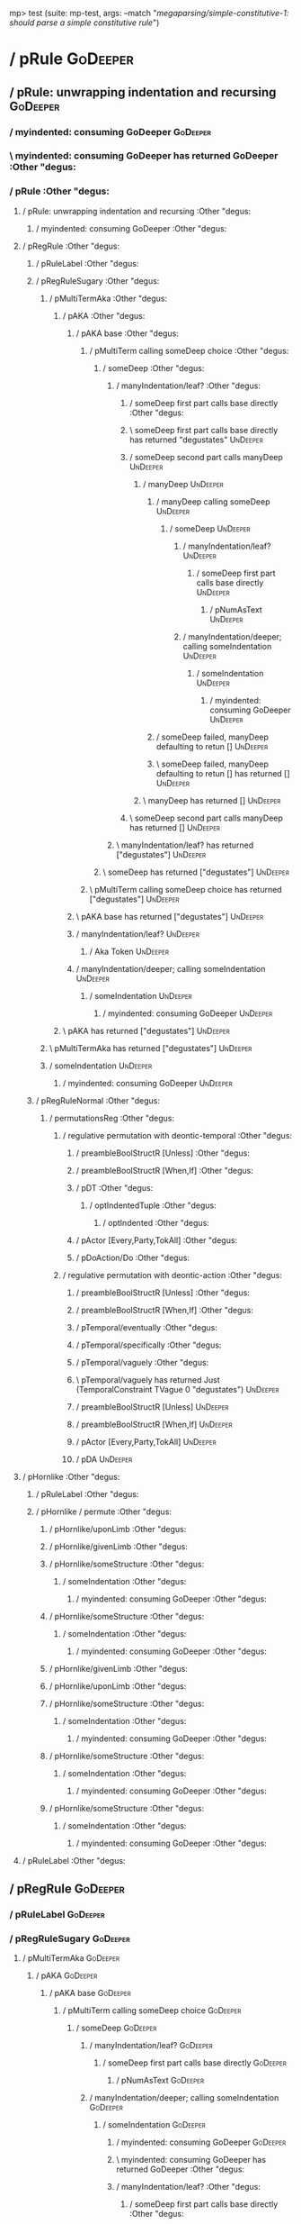 mp> test (suite: mp-test, args: --match "/megaparsing/simple-constitutive-1: should parse a simple constitutive rule/")

* / pRule                                                                                          :GoDeeper:
** / pRule: unwrapping indentation and recursing                                                  :GoDeeper:
*** / myindented: consuming GoDeeper                                                             :GoDeeper:
*** \ myindented: consuming GoDeeper has returned GoDeeper                                       :Other "degus:
*** / pRule                                                                                      :Other "degus:
**** / pRule: unwrapping indentation and recursing                                              :Other "degus:
***** / myindented: consuming GoDeeper                                                         :Other "degus:
**** / pRegRule                                                                                 :Other "degus:
***** / pRuleLabel                                                                             :Other "degus:
***** / pRegRuleSugary                                                                         :Other "degus:
****** / pMultiTermAka                                                                        :Other "degus:
******* / pAKA                                                                               :Other "degus:
******** / pAKA base                                                                        :Other "degus:
********* / pMultiTerm calling someDeep choice                                             :Other "degus:
********** / someDeep                                                                     :Other "degus:
*********** / manyIndentation/leaf?                                                      :Other "degus:
************ / someDeep first part calls base directly                                  :Other "degus:
************ \ someDeep first part calls base directly has returned "degustates"        :UnDeeper:
************ / someDeep second part calls manyDeep                                      :UnDeeper:
************* / manyDeep                                                               :UnDeeper:
************** / manyDeep calling someDeep                                            :UnDeeper:
*************** / someDeep                                                           :UnDeeper:
**************** / manyIndentation/leaf?                                            :UnDeeper:
***************** / someDeep first part calls base directly                        :UnDeeper:
****************** / pNumAsText                                                   :UnDeeper:
**************** / manyIndentation/deeper; calling someIndentation                  :UnDeeper:
***************** / someIndentation                                                :UnDeeper:
****************** / myindented: consuming GoDeeper                               :UnDeeper:
************** / someDeep failed, manyDeep defaulting to retun []                     :UnDeeper:
************** \ someDeep failed, manyDeep defaulting to retun [] has returned []     :UnDeeper:
************* \ manyDeep has returned []                                               :UnDeeper:
************ \ someDeep second part calls manyDeep has returned []                      :UnDeeper:
*********** \ manyIndentation/leaf? has returned ["degustates"]                          :UnDeeper:
********** \ someDeep has returned ["degustates"]                                         :UnDeeper:
********* \ pMultiTerm calling someDeep choice has returned ["degustates"]                 :UnDeeper:
******** \ pAKA base has returned ["degustates"]                                            :UnDeeper:
******** / manyIndentation/leaf?                                                            :UnDeeper:
********* / Aka Token                                                                      :UnDeeper:
******** / manyIndentation/deeper; calling someIndentation                                  :UnDeeper:
********* / someIndentation                                                                :UnDeeper:
********** / myindented: consuming GoDeeper                                               :UnDeeper:
******* \ pAKA has returned ["degustates"]                                                   :UnDeeper:
****** \ pMultiTermAka has returned ["degustates"]                                            :UnDeeper:
****** / someIndentation                                                                      :UnDeeper:
******* / myindented: consuming GoDeeper                                                     :UnDeeper:
***** / pRegRuleNormal                                                                         :Other "degus:
****** / permutationsReg                                                                      :Other "degus:
******* / regulative permutation with deontic-temporal                                       :Other "degus:
******** / preambleBoolStructR [Unless]                                                     :Other "degus:
******** / preambleBoolStructR [When,If]                                                    :Other "degus:
******** / pDT                                                                              :Other "degus:
********* / optIndentedTuple                                                               :Other "degus:
********** / optIndented                                                                  :Other "degus:
******** / pActor [Every,Party,TokAll]                                                      :Other "degus:
******** / pDoAction/Do                                                                     :Other "degus:
******* / regulative permutation with deontic-action                                         :Other "degus:
******** / preambleBoolStructR [Unless]                                                     :Other "degus:
******** / preambleBoolStructR [When,If]                                                    :Other "degus:
******** / pTemporal/eventually                                                             :Other "degus:
******** / pTemporal/specifically                                                           :Other "degus:
******** / pTemporal/vaguely                                                                :Other "degus:
******** \ pTemporal/vaguely has returned Just (TemporalConstraint TVague 0 "degustates")   :UnDeeper:
******** / preambleBoolStructR [Unless]                                                     :UnDeeper:
******** / preambleBoolStructR [When,If]                                                    :UnDeeper:
******** / pActor [Every,Party,TokAll]                                                      :UnDeeper:
******** / pDA                                                                              :UnDeeper:
**** / pHornlike                                                                                :Other "degus:
***** / pRuleLabel                                                                             :Other "degus:
***** / pHornlike / permute                                                                    :Other "degus:
****** / pHornlike/uponLimb                                                                   :Other "degus:
****** / pHornlike/givenLimb                                                                  :Other "degus:
****** / pHornlike/someStructure                                                              :Other "degus:
******* / someIndentation                                                                    :Other "degus:
******** / myindented: consuming GoDeeper                                                   :Other "degus:
****** / pHornlike/someStructure                                                              :Other "degus:
******* / someIndentation                                                                    :Other "degus:
******** / myindented: consuming GoDeeper                                                   :Other "degus:
****** / pHornlike/givenLimb                                                                  :Other "degus:
****** / pHornlike/uponLimb                                                                   :Other "degus:
****** / pHornlike/someStructure                                                              :Other "degus:
******* / someIndentation                                                                    :Other "degus:
******** / myindented: consuming GoDeeper                                                   :Other "degus:
****** / pHornlike/someStructure                                                              :Other "degus:
******* / someIndentation                                                                    :Other "degus:
******** / myindented: consuming GoDeeper                                                   :Other "degus:
****** / pHornlike/someStructure                                                              :Other "degus:
******* / someIndentation                                                                    :Other "degus:
******** / myindented: consuming GoDeeper                                                   :Other "degus:
**** / pRuleLabel                                                                               :Other "degus:
** / pRegRule                                                                                     :GoDeeper:
*** / pRuleLabel                                                                                 :GoDeeper:
*** / pRegRuleSugary                                                                             :GoDeeper:
**** / pMultiTermAka                                                                            :GoDeeper:
***** / pAKA                                                                                   :GoDeeper:
****** / pAKA base                                                                            :GoDeeper:
******* / pMultiTerm calling someDeep choice                                                 :GoDeeper:
******** / someDeep                                                                         :GoDeeper:
********* / manyIndentation/leaf?                                                          :GoDeeper:
********** / someDeep first part calls base directly                                      :GoDeeper:
*********** / pNumAsText                                                                 :GoDeeper:
********* / manyIndentation/deeper; calling someIndentation                                :GoDeeper:
********** / someIndentation                                                              :GoDeeper:
*********** / myindented: consuming GoDeeper                                             :GoDeeper:
*********** \ myindented: consuming GoDeeper has returned GoDeeper                       :Other "degus:
*********** / manyIndentation/leaf?                                                      :Other "degus:
************ / someDeep first part calls base directly                                  :Other "degus:
************ \ someDeep first part calls base directly has returned "degustates"        :UnDeeper:
************ / someDeep second part calls manyDeep                                      :UnDeeper:
************* / manyDeep                                                               :UnDeeper:
************** / manyDeep calling someDeep                                            :UnDeeper:
*************** / someDeep                                                           :UnDeeper:
**************** / manyIndentation/leaf?                                            :UnDeeper:
***************** / someDeep first part calls base directly                        :UnDeeper:
****************** / pNumAsText                                                   :UnDeeper:
**************** / manyIndentation/deeper; calling someIndentation                  :UnDeeper:
***************** / someIndentation                                                :UnDeeper:
****************** / myindented: consuming GoDeeper                               :UnDeeper:
************** / someDeep failed, manyDeep defaulting to retun []                     :UnDeeper:
************** \ someDeep failed, manyDeep defaulting to retun [] has returned []     :UnDeeper:
************* \ manyDeep has returned []                                               :UnDeeper:
************ \ someDeep second part calls manyDeep has returned []                      :UnDeeper:
*********** \ manyIndentation/leaf? has returned ["degustates"]                          :UnDeeper:
*********** / myindented: consuming UnDeeper                                             :UnDeeper:
*********** \ myindented: consuming UnDeeper has returned UnDeeper                       :Means:
********** \ someIndentation has returned ["degustates"]                                  :Means:
********* \ manyIndentation/deeper; calling someIndentation has returned ["degustates"]    :Means:
******** \ someDeep has returned ["degustates"]                                             :Means:
******* \ pMultiTerm calling someDeep choice has returned ["degustates"]                     :Means:
****** \ pAKA base has returned ["degustates"]                                                :Means:
****** / manyIndentation/leaf?                                                                :Means:
******* / Aka Token                                                                          :Means:
****** / manyIndentation/deeper; calling someIndentation                                      :Means:
******* / someIndentation                                                                    :Means:
******** / myindented: consuming GoDeeper                                                   :Means:
***** \ pAKA has returned ["degustates"]                                                       :Means:
**** \ pMultiTermAka has returned ["degustates"]                                                :Means:
**** / someIndentation                                                                          :Means:
***** / myindented: consuming GoDeeper                                                         :Means:
*** / pRegRuleNormal                                                                             :GoDeeper:
**** / permutationsReg                                                                          :GoDeeper:
***** / regulative permutation with deontic-temporal                                           :GoDeeper:
****** / preambleBoolStructR [Unless]                                                         :GoDeeper:
****** / preambleBoolStructR [When,If]                                                        :GoDeeper:
****** / pDT                                                                                  :GoDeeper:
******* / optIndentedTuple                                                                   :GoDeeper:
******** / optIndented                                                                      :GoDeeper:
****** / pActor [Every,Party,TokAll]                                                          :GoDeeper:
****** / pDoAction/Do                                                                         :GoDeeper:
***** / regulative permutation with deontic-action                                             :GoDeeper:
****** / preambleBoolStructR [Unless]                                                         :GoDeeper:
****** / preambleBoolStructR [When,If]                                                        :GoDeeper:
****** / pTemporal/eventually                                                                 :GoDeeper:
****** / pTemporal/specifically                                                               :GoDeeper:
****** / pTemporal/vaguely                                                                    :GoDeeper:
****** / pActor [Every,Party,TokAll]                                                          :GoDeeper:
****** / pDA                                                                                  :GoDeeper:
** / pHornlike                                                                                    :GoDeeper:
*** / pRuleLabel                                                                                 :GoDeeper:
*** / pHornlike / permute                                                                        :GoDeeper:
**** / pHornlike/uponLimb                                                                       :GoDeeper:
**** / pHornlike/givenLimb                                                                      :GoDeeper:
**** / pHornlike/someStructure                                                                  :GoDeeper:
***** / someIndentation                                                                        :GoDeeper:
****** / myindented: consuming GoDeeper                                                       :GoDeeper:
****** \ myindented: consuming GoDeeper has returned GoDeeper                                 :Other "degus:
****** / manyIndentation/leaf?                                                                :Other "degus:
******* / optIndentedTuple                                                                   :Other "degus:
******** / optIndented                                                                      :Other "degus:
********* / pMultiTerm calling someDeep choice                                             :Other "degus:
********** / someDeep                                                                     :Other "degus:
*********** / manyIndentation/leaf?                                                      :Other "degus:
************ / someDeep first part calls base directly                                  :Other "degus:
************ \ someDeep first part calls base directly has returned "degustates"        :UnDeeper:
************ / someDeep second part calls manyDeep                                      :UnDeeper:
************* / manyDeep                                                               :UnDeeper:
************** / manyDeep calling someDeep                                            :UnDeeper:
*************** / someDeep                                                           :UnDeeper:
**************** / manyIndentation/leaf?                                            :UnDeeper:
***************** / someDeep first part calls base directly                        :UnDeeper:
****************** / pNumAsText                                                   :UnDeeper:
**************** / manyIndentation/deeper; calling someIndentation                  :UnDeeper:
***************** / someIndentation                                                :UnDeeper:
****************** / myindented: consuming GoDeeper                               :UnDeeper:
************** / someDeep failed, manyDeep defaulting to retun []                     :UnDeeper:
************** \ someDeep failed, manyDeep defaulting to retun [] has returned []     :UnDeeper:
************* \ manyDeep has returned []                                               :UnDeeper:
************ \ someDeep second part calls manyDeep has returned []                      :UnDeeper:
*********** \ manyIndentation/leaf? has returned ["degustates"]                          :UnDeeper:
********** \ someDeep has returned ["degustates"]                                         :UnDeeper:
********* \ pMultiTerm calling someDeep choice has returned ["degustates"]                 :UnDeeper:
********* / someIndentation                                                                :UnDeeper:
********** / myindented: consuming GoDeeper                                               :UnDeeper:
********* / pMultiTerm calling someDeep choice                                             :Other "degus:
********** / someDeep                                                                     :Other "degus:
*********** / manyIndentation/leaf?                                                      :Other "degus:
************ / someDeep first part calls base directly                                  :Other "degus:
************ \ someDeep first part calls base directly has returned "degustates"        :UnDeeper:
************ / someDeep second part calls manyDeep                                      :UnDeeper:
************* / manyDeep                                                               :UnDeeper:
************** / manyDeep calling someDeep                                            :UnDeeper:
*************** / someDeep                                                           :UnDeeper:
**************** / manyIndentation/leaf?                                            :UnDeeper:
***************** / someDeep first part calls base directly                        :UnDeeper:
****************** / pNumAsText                                                   :UnDeeper:
**************** / manyIndentation/deeper; calling someIndentation                  :UnDeeper:
***************** / someIndentation                                                :UnDeeper:
****************** / myindented: consuming GoDeeper                               :UnDeeper:
************** / someDeep failed, manyDeep defaulting to retun []                     :UnDeeper:
************** \ someDeep failed, manyDeep defaulting to retun [] has returned []     :UnDeeper:
************* \ manyDeep has returned []                                               :UnDeeper:
************ \ someDeep second part calls manyDeep has returned []                      :UnDeeper:
*********** \ manyIndentation/leaf? has returned ["degustates"]                          :UnDeeper:
********** \ someDeep has returned ["degustates"]                                         :UnDeeper:
********* \ pMultiTerm calling someDeep choice has returned ["degustates"]                 :UnDeeper:
********* / someIndentation                                                                :UnDeeper:
********** / myindented: consuming GoDeeper                                               :UnDeeper:
********* / pMultiTerm calling someDeep choice                                             :Other "degus:
********** / someDeep                                                                     :Other "degus:
*********** / manyIndentation/leaf?                                                      :Other "degus:
************ / someDeep first part calls base directly                                  :Other "degus:
************ \ someDeep first part calls base directly has returned "degustates"        :UnDeeper:
************ / someDeep second part calls manyDeep                                      :UnDeeper:
************* / manyDeep                                                               :UnDeeper:
************** / manyDeep calling someDeep                                            :UnDeeper:
*************** / someDeep                                                           :UnDeeper:
**************** / manyIndentation/leaf?                                            :UnDeeper:
***************** / someDeep first part calls base directly                        :UnDeeper:
****************** / pNumAsText                                                   :UnDeeper:
**************** / manyIndentation/deeper; calling someIndentation                  :UnDeeper:
***************** / someIndentation                                                :UnDeeper:
****************** / myindented: consuming GoDeeper                               :UnDeeper:
************** / someDeep failed, manyDeep defaulting to retun []                     :UnDeeper:
************** \ someDeep failed, manyDeep defaulting to retun [] has returned []     :UnDeeper:
************* \ manyDeep has returned []                                               :UnDeeper:
************ \ someDeep second part calls manyDeep has returned []                      :UnDeeper:
*********** \ manyIndentation/leaf? has returned ["degustates"]                          :UnDeeper:
********** \ someDeep has returned ["degustates"]                                         :UnDeeper:
********* \ pMultiTerm calling someDeep choice has returned ["degustates"]                 :UnDeeper:
********* / someIndentation                                                                :UnDeeper:
********** / myindented: consuming GoDeeper                                               :UnDeeper:
******** \ optIndented has returned (RPMT ["degustates"],Nothing)                           :UnDeeper:
******* \ optIndentedTuple has returned (RPMT ["degustates"],Nothing)                        :UnDeeper:
****** \ manyIndentation/leaf? has returned (RPMT ["degustates"],Nothing)                     :UnDeeper:
****** / myindented: consuming UnDeeper                                                       :UnDeeper:
****** \ myindented: consuming UnDeeper has returned UnDeeper                                 :Means:
***** \ someIndentation has returned (RPMT ["degustates"],Nothing)                             :Means:
**** \ pHornlike/someStructure has returned (Nothing,["degustates"],[HC2 {hHead = RPMT ["degustates"], hBody = Nothing}]):Means:
*** \ pHornlike / permute has returned ((Nothing,["degustates"],[HC2 {hHead = RPMT ["degustates"], hBody = Nothing}]),Nothing,Nothing):Means:
** \ pHornlike has returned Hornlike {name = ["degustates"], keyword = Means, given = Nothing, upon = Nothing, clauses = [HC2 {hHead = RPMT ["degustates"], hBody = Nothing}], rlabel = Nothing, lsource = Nothing, srcref = Just (SrcRef {url = "test/Spec", short = "test/Spec", srcrow = 2, srccol = 1, version = Nothing})}:Means:
* \ pRule has returned Hornlike {name = ["degustates"], keyword = Means, given = Nothing, upon = Nothing, clauses = [HC2 {hHead = RPMT ["degustates"], hBody = Nothing}], rlabel = Nothing, lsource = Nothing, srcref = Just (SrcRef {url = "test/Spec", short = "test/Spec", srcrow = 2, srccol = 1, version = Nothing})}:Means:
* / pRule                                                                                          :Means:
** / pRule: unwrapping indentation and recursing                                                  :Means:
*** / myindented: consuming GoDeeper                                                             :Means:
** / pRegRule                                                                                     :Means:
*** / pRuleLabel                                                                                 :Means:
*** / pRegRuleSugary                                                                             :Means:
**** / pMultiTermAka                                                                            :Means:
***** / pAKA                                                                                   :Means:
****** / pAKA base                                                                            :Means:
******* / pMultiTerm calling someDeep choice                                                 :Means:
******** / someDeep                                                                         :Means:
********* / manyIndentation/leaf?                                                          :Means:
********** / someDeep first part calls base directly                                      :Means:
*********** / pNumAsText                                                                 :Means:
********* / manyIndentation/deeper; calling someIndentation                                :Means:
********** / someIndentation                                                              :Means:
*********** / myindented: consuming GoDeeper                                             :Means:
*** / pRegRuleNormal                                                                             :Means:
**** / permutationsReg                                                                          :Means:
***** / regulative permutation with deontic-temporal                                           :Means:
****** / preambleBoolStructR [Unless]                                                         :Means:
****** / preambleBoolStructR [When,If]                                                        :Means:
****** / pDT                                                                                  :Means:
******* / optIndentedTuple                                                                   :Means:
******** / optIndented                                                                      :Means:
****** / pActor [Every,Party,TokAll]                                                          :Means:
****** / pDoAction/Do                                                                         :Means:
***** / regulative permutation with deontic-action                                             :Means:
****** / preambleBoolStructR [Unless]                                                         :Means:
****** / preambleBoolStructR [When,If]                                                        :Means:
****** / pTemporal/eventually                                                                 :Means:
****** / pTemporal/specifically                                                               :Means:
****** / pTemporal/vaguely                                                                    :Means:
****** / pActor [Every,Party,TokAll]                                                          :Means:
****** / pDA                                                                                  :Means:
** / pHornlike                                                                                    :Means:
*** / pRuleLabel                                                                                 :Means:
*** / pHornlike / permute                                                                        :Means:
**** / pHornlike/uponLimb                                                                       :Means:
**** / pHornlike/givenLimb                                                                      :Means:
**** / pHornlike/someStructure                                                                  :Means:
***** / someIndentation                                                                        :Means:
****** / myindented: consuming GoDeeper                                                       :Means:
**** / pHornlike/someStructure                                                                  :Means:
***** / someIndentation                                                                        :Means:
****** / myindented: consuming GoDeeper                                                       :Means:
**** / pHornlike/givenLimb                                                                      :Means:
**** / pHornlike/uponLimb                                                                       :Means:
**** / pHornlike/someStructure                                                                  :Means:
***** / someIndentation                                                                        :Means:
****** / myindented: consuming GoDeeper                                                       :Means:
**** / pHornlike/someStructure                                                                  :Means:
***** / someIndentation                                                                        :Means:
****** / myindented: consuming GoDeeper                                                       :Means:
**** / pHornlike/someStructure                                                                  :Means:
***** / someIndentation                                                                        :Means:
****** / myindented: consuming GoDeeper                                                       :Means:
** / pRuleLabel                                                                                   :Means:
* / pNotARule                                                                                      :Means:
*   pNotARule: starting                                                                           :Means:
** / manyDeep                                                                                     :Means:
*** / manyDeep calling someDeep                                                                  :Means:
**** / someDeep                                                                                 :Means:
***** / manyIndentation/leaf?                                                                  :Means:
****** / someDeep first part calls base directly                                              :Means:
****** \ someDeep first part calls base directly has returned Means                           :GoDeeper:
****** / someDeep second part calls manyDeep                                                  :GoDeeper:
******* / manyDeep                                                                           :GoDeeper:
******** / manyDeep calling someDeep                                                        :GoDeeper:
********* / someDeep                                                                       :GoDeeper:
********** / manyIndentation/leaf?                                                        :GoDeeper:
*********** / someDeep first part calls base directly                                    :GoDeeper:
********** / manyIndentation/deeper; calling someIndentation                              :GoDeeper:
*********** / someIndentation                                                            :GoDeeper:
************ / myindented: consuming GoDeeper                                           :GoDeeper:
************ \ myindented: consuming GoDeeper has returned GoDeeper                     :Other "eats":
************ / manyIndentation/leaf?                                                    :Other "eats":
************* / someDeep first part calls base directly                                :Other "eats":
************* \ someDeep first part calls base directly has returned Other "eats"      :UnDeeper:
************* / someDeep second part calls manyDeep                                    :UnDeeper:
************** / manyDeep                                                             :UnDeeper:
*************** / manyDeep calling someDeep                                          :UnDeeper:
**************** / someDeep                                                         :UnDeeper:
***************** / manyIndentation/leaf?                                          :UnDeeper:
****************** / someDeep first part calls base directly                      :UnDeeper:
***************** / manyIndentation/deeper; calling someIndentation                :UnDeeper:
****************** / someIndentation                                              :UnDeeper:
******************* / myindented: consuming GoDeeper                             :UnDeeper:
*************** / someDeep failed, manyDeep defaulting to retun []                   :UnDeeper:
*************** \ someDeep failed, manyDeep defaulting to retun [] has returned []   :UnDeeper:
************** \ manyDeep has returned []                                             :UnDeeper:
************* \ someDeep second part calls manyDeep has returned []                    :UnDeeper:
************ \ manyIndentation/leaf? has returned [Other "eats"]                        :UnDeeper:
************ / myindented: consuming UnDeeper                                           :UnDeeper:
************ \ myindented: consuming UnDeeper has returned UnDeeper                     :Or:
*********** \ someIndentation has returned [Other "eats"]                                :Or:
********** \ manyIndentation/deeper; calling someIndentation has returned [Other "eats"]  :Or:
********* \ someDeep has returned [Other "eats"]                                           :Or:
******** \ manyDeep calling someDeep has returned [Other "eats"]                            :Or:
******* \ manyDeep has returned [Other "eats"]                                               :Or:
****** \ someDeep second part calls manyDeep has returned [Other "eats"]                      :Or:
***** \ manyIndentation/leaf? has returned [Means,Other "eats"]                                :Or:
**** \ someDeep has returned [Means,Other "eats"]                                               :Or:
*** \ manyDeep calling someDeep has returned [Means,Other "eats"]                                :Or:
** \ manyDeep has returned [Means,Other "eats"]                                                   :Or:
*   pNotARule: returning                                                                          :Or:
* \ pNotARule has returned NotARule [Means,Other "eats"]                                           :Or:
* / pRule                                                                                          :Or:
** / pRule: unwrapping indentation and recursing                                                  :Or:
*** / myindented: consuming GoDeeper                                                             :Or:
** / pRegRule                                                                                     :Or:
*** / pRuleLabel                                                                                 :Or:
*** / pRegRuleSugary                                                                             :Or:
**** / pMultiTermAka                                                                            :Or:
***** / pAKA                                                                                   :Or:
****** / pAKA base                                                                            :Or:
******* / pMultiTerm calling someDeep choice                                                 :Or:
******** / someDeep                                                                         :Or:
********* / manyIndentation/leaf?                                                          :Or:
********** / someDeep first part calls base directly                                      :Or:
*********** / pNumAsText                                                                 :Or:
********* / manyIndentation/deeper; calling someIndentation                                :Or:
********** / someIndentation                                                              :Or:
*********** / myindented: consuming GoDeeper                                             :Or:
*** / pRegRuleNormal                                                                             :Or:
**** / permutationsReg                                                                          :Or:
***** / regulative permutation with deontic-temporal                                           :Or:
****** / preambleBoolStructR [Unless]                                                         :Or:
****** / preambleBoolStructR [When,If]                                                        :Or:
****** / pDT                                                                                  :Or:
******* / optIndentedTuple                                                                   :Or:
******** / optIndented                                                                      :Or:
****** / pActor [Every,Party,TokAll]                                                          :Or:
****** / pDoAction/Do                                                                         :Or:
***** / regulative permutation with deontic-action                                             :Or:
****** / preambleBoolStructR [Unless]                                                         :Or:
****** / preambleBoolStructR [When,If]                                                        :Or:
****** / pTemporal/eventually                                                                 :Or:
****** / pTemporal/specifically                                                               :Or:
****** / pTemporal/vaguely                                                                    :Or:
****** / pActor [Every,Party,TokAll]                                                          :Or:
****** / pDA                                                                                  :Or:
** / pHornlike                                                                                    :Or:
*** / pRuleLabel                                                                                 :Or:
*** / pHornlike / permute                                                                        :Or:
**** / pHornlike/uponLimb                                                                       :Or:
**** / pHornlike/givenLimb                                                                      :Or:
**** / pHornlike/someStructure                                                                  :Or:
***** / someIndentation                                                                        :Or:
****** / myindented: consuming GoDeeper                                                       :Or:
**** / pHornlike/someStructure                                                                  :Or:
***** / someIndentation                                                                        :Or:
****** / myindented: consuming GoDeeper                                                       :Or:
**** / pHornlike/givenLimb                                                                      :Or:
**** / pHornlike/uponLimb                                                                       :Or:
**** / pHornlike/someStructure                                                                  :Or:
***** / someIndentation                                                                        :Or:
****** / myindented: consuming GoDeeper                                                       :Or:
**** / pHornlike/someStructure                                                                  :Or:
***** / someIndentation                                                                        :Or:
****** / myindented: consuming GoDeeper                                                       :Or:
**** / pHornlike/someStructure                                                                  :Or:
***** / someIndentation                                                                        :Or:
****** / myindented: consuming GoDeeper                                                       :Or:
** / pRuleLabel                                                                                   :Or:
* / pNotARule                                                                                      :Or:
*   pNotARule: starting                                                                           :Or:
** / manyDeep                                                                                     :Or:
*** / manyDeep calling someDeep                                                                  :Or:
**** / someDeep                                                                                 :Or:
***** / manyIndentation/leaf?                                                                  :Or:
****** / someDeep first part calls base directly                                              :Or:
****** \ someDeep first part calls base directly has returned Or                              :GoDeeper:
****** / someDeep second part calls manyDeep                                                  :GoDeeper:
******* / manyDeep                                                                           :GoDeeper:
******** / manyDeep calling someDeep                                                        :GoDeeper:
********* / someDeep                                                                       :GoDeeper:
********** / manyIndentation/leaf?                                                        :GoDeeper:
*********** / someDeep first part calls base directly                                    :GoDeeper:
********** / manyIndentation/deeper; calling someIndentation                              :GoDeeper:
*********** / someIndentation                                                            :GoDeeper:
************ / myindented: consuming GoDeeper                                           :GoDeeper:
************ \ myindented: consuming GoDeeper has returned GoDeeper                     :Other "drink:
************ / manyIndentation/leaf?                                                    :Other "drink:
************* / someDeep first part calls base directly                                :Other "drink:
************* \ someDeep first part calls base directly has returned Other "drinks"    :UnDeeper:
************* / someDeep second part calls manyDeep                                    :UnDeeper:
************** / manyDeep                                                             :UnDeeper:
*************** / manyDeep calling someDeep                                          :UnDeeper:
**************** / someDeep                                                         :UnDeeper:
***************** / manyIndentation/leaf?                                          :UnDeeper:
****************** / someDeep first part calls base directly                      :UnDeeper:
***************** / manyIndentation/deeper; calling someIndentation                :UnDeeper:
****************** / someIndentation                                              :UnDeeper:
******************* / myindented: consuming GoDeeper                             :UnDeeper:
*************** / someDeep failed, manyDeep defaulting to retun []                   :UnDeeper:
*************** \ someDeep failed, manyDeep defaulting to retun [] has returned []   :UnDeeper:
************** \ manyDeep has returned []                                             :UnDeeper:
************* \ someDeep second part calls manyDeep has returned []                    :UnDeeper:
************ \ manyIndentation/leaf? has returned [Other "drinks"]                      :UnDeeper:
************ / myindented: consuming UnDeeper                                           :UnDeeper:
************ \ myindented: consuming UnDeeper has returned UnDeeper                     :EOF:
*********** \ someIndentation has returned [Other "drinks"]                              :EOF:
********** \ manyIndentation/deeper; calling someIndentation has returned [Other "drinks"]:EOF:
********* \ someDeep has returned [Other "drinks"]                                         :EOF:
******** \ manyDeep calling someDeep has returned [Other "drinks"]                          :EOF:
******* \ manyDeep has returned [Other "drinks"]                                             :EOF:
****** \ someDeep second part calls manyDeep has returned [Other "drinks"]                    :EOF:
***** \ manyIndentation/leaf? has returned [Or,Other "drinks"]                                 :EOF:
**** \ someDeep has returned [Or,Other "drinks"]                                                :EOF:
*** \ manyDeep calling someDeep has returned [Or,Other "drinks"]                                 :EOF:
** \ manyDeep has returned [Or,Other "drinks"]                                                    :EOF:
*   pNotARule: returning                                                                          :EOF:
* \ pNotARule has returned NotARule [Or,Other "drinks"]                                            :EOF:

megaparsing
  simple-constitutive-1: should parse a simple constitutive rule FAILED [1]

Failures:

  test/Spec.hs:91:3: 
  1) megaparsing simple-constitutive-1: should parse a simple constitutive rule
       expected: [[Hornlike {name = ["degustates"], keyword = Means, given = Nothing, upon = Nothing, clauses = [HC2 {hHead = RPMT ["degustates"], hBody = Just (Any Nothing [Leaf (RPMT ["eats"]),Leaf (RPMT ["drinks"])])}], rlabel = Nothing, lsource = Nothing, srcref = Just (SrcRef {url = "test/Spec", short = "test/Spec", srcrow = 2, srccol = 1, version = Nothing})}]]
        but got: [[Hornlike {name = ["degustates"], keyword = Means, given = Nothing, upon = Nothing, clauses = [HC2 {hHead = RPMT ["degustates"], hBody = Nothing}], rlabel = Nothing, lsource = Nothing, srcref = Just (SrcRef {url = "test/Spec", short = "test/Spec", srcrow = 2, srccol = 1, version = Nothing})}]]

  To rerun use: --match "/megaparsing/simple-constitutive-1: should parse a simple constitutive rule/"

Randomized with seed 1045331903

Finished in 0.0055 seconds
1 example, 1 failure

mp> Test suite mp-test failed
Test suite failure for package mp-0.1.0.0
*   exited with: ExitFailure 1                                                                    :    mp-test::
Logs printed to console

